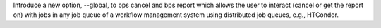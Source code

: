 Introduce a new option, --global, to bps cancel and bps report which allows the user to interact (cancel or get the report on) with jobs in any job queue of a workflow management system using distributed job queues, e.g., HTCondor.
